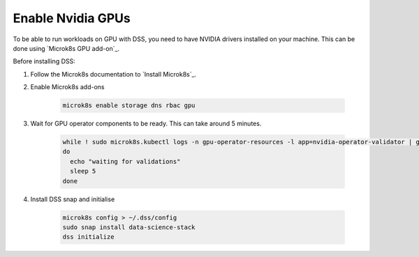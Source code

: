 Enable Nvidia GPUs
==================

To be able to run workloads on GPU with DSS, you need to have NVIDIA drivers installed on your machine. This can be done using `Microk8s GPU add-on`_.

Before installing DSS:

1. Follow the Microk8s documentation to `Install Microk8s`_.

2. Enable Microk8s add-ons

    .. code-block:: bash

        microk8s enable storage dns rbac gpu

3. Wait for GPU operator components to be ready. This can take around 5 minutes.

    .. code-block:: bash

        while ! sudo microk8s.kubectl logs -n gpu-operator-resources -l app=nvidia-operator-validator | grep "all validations are successful"
        do
          echo "waiting for validations"
          sleep 5
        done

4. Install DSS snap and initialise

    .. code-block:: bash
 
        microk8s config > ~/.dss/config
        sudo snap install data-science-stack
        dss initialize
